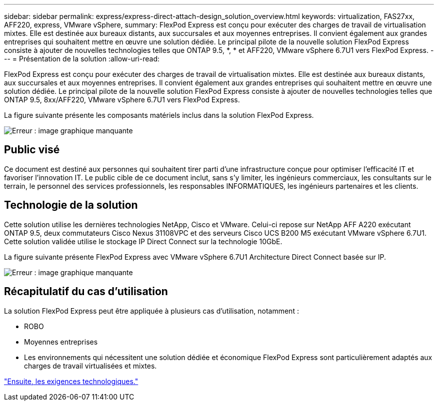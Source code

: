 ---
sidebar: sidebar 
permalink: express/express-direct-attach-design_solution_overview.html 
keywords: virtualization, FAS27xx, AFF220, express, VMware vSphere, 
summary: FlexPod Express est conçu pour exécuter des charges de travail de virtualisation mixtes. Elle est destinée aux bureaux distants, aux succursales et aux moyennes entreprises. Il convient également aux grandes entreprises qui souhaitent mettre en œuvre une solution dédiée. Le principal pilote de la nouvelle solution FlexPod Express consiste à ajouter de nouvelles technologies telles que ONTAP 9.5, *, * et AFF220, VMware vSphere 6.7U1 vers FlexPod Express. 
---
= Présentation de la solution
:allow-uri-read: 


[role="lead"]
FlexPod Express est conçu pour exécuter des charges de travail de virtualisation mixtes. Elle est destinée aux bureaux distants, aux succursales et aux moyennes entreprises. Il convient également aux grandes entreprises qui souhaitent mettre en œuvre une solution dédiée. Le principal pilote de la nouvelle solution FlexPod Express consiste à ajouter de nouvelles technologies telles que ONTAP 9.5, 8xx/AFF220, VMware vSphere 6.7U1 vers FlexPod Express.

La figure suivante présente les composants matériels inclus dans la solution FlexPod Express.

image:express-direct-attach-design_image2.png["Erreur : image graphique manquante"]



== Public visé

Ce document est destiné aux personnes qui souhaitent tirer parti d'une infrastructure conçue pour optimiser l'efficacité IT et favoriser l'innovation IT. Le public cible de ce document inclut, sans s'y limiter, les ingénieurs commerciaux, les consultants sur le terrain, le personnel des services professionnels, les responsables INFORMATIQUES, les ingénieurs partenaires et les clients.



== Technologie de la solution

Cette solution utilise les dernières technologies NetApp, Cisco et VMware. Celui-ci repose sur NetApp AFF A220 exécutant ONTAP 9.5, deux commutateurs Cisco Nexus 31108VPC et des serveurs Cisco UCS B200 M5 exécutant VMware vSphere 6.7U1. Cette solution validée utilise le stockage IP Direct Connect sur la technologie 10GbE.

La figure suivante présente FlexPod Express avec VMware vSphere 6.7U1 Architecture Direct Connect basée sur IP.

image:express-direct-attach-design_image3.png["Erreur : image graphique manquante"]



== Récapitulatif du cas d'utilisation

La solution FlexPod Express peut être appliquée à plusieurs cas d'utilisation, notamment :

* ROBO
* Moyennes entreprises
* Les environnements qui nécessitent une solution dédiée et économique FlexPod Express sont particulièrement adaptés aux charges de travail virtualisées et mixtes.


link:express-direct-attach-design_technology_requirements.html["Ensuite, les exigences technologiques."]
